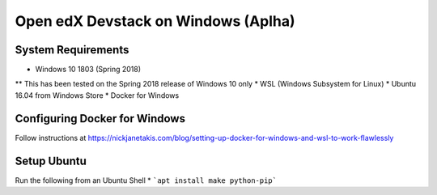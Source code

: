 Open edX Devstack on Windows (Aplha)
====================================

System Requirements
-------------------

* Windows 10 1803 (Spring 2018)
** This has been tested on the Spring 2018 release of Windows 10 only
* WSL (Windows Subsystem for Linux)
* Ubuntu 16.04 from Windows Store
* Docker for Windows

Configuring Docker for Windows
------------------------------

Follow instructions at https://nickjanetakis.com/blog/setting-up-docker-for-windows-and-wsl-to-work-flawlessly

Setup Ubuntu
------------

Run the following from an Ubuntu Shell
* ```apt install make python-pip```
